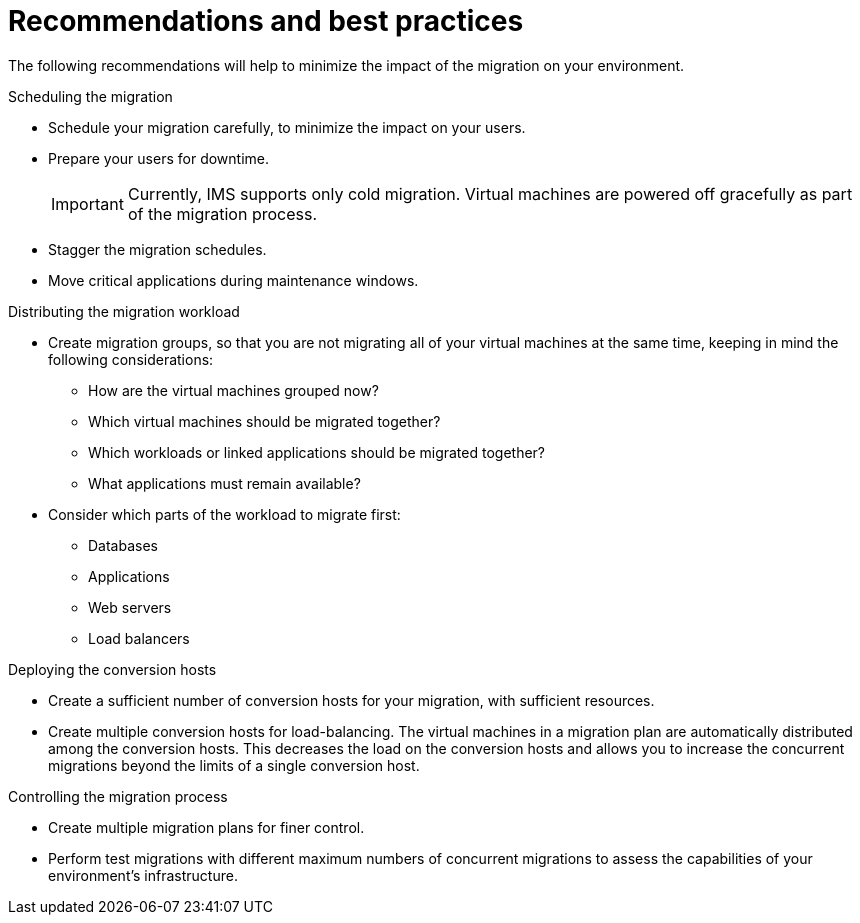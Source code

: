 // Module included in the following assemblies:
// assembly_Planning_the_migration.adoc
[id="Recommendations_for_migration_{context}"]
= Recommendations and best practices

The following recommendations will help to minimize the impact of the migration on your environment.

.Scheduling the migration

* Schedule your migration carefully, to minimize the impact on your users.
* Prepare your users for downtime.
+
[IMPORTANT]
====
Currently, IMS supports only cold migration. Virtual machines are powered off gracefully as part of the migration process.
====

* Stagger the migration schedules.
* Move critical applications during maintenance windows.

.Distributing the migration workload

* Create migration groups, so that you are not migrating all of your virtual machines at the same time, keeping in mind the following considerations:

** How are the virtual machines grouped now?
** Which virtual machines should be migrated together?
** Which workloads or linked applications should be migrated together?
** What applications must remain available?

* Consider which parts of the workload to migrate first:

** Databases
** Applications
** Web servers
** Load balancers

.Deploying the conversion hosts

* Create a sufficient number of conversion hosts for your migration, with sufficient resources.
* Create multiple conversion hosts for load-balancing. The virtual machines in a migration plan are automatically distributed among the conversion hosts. This decreases the load on the conversion hosts and allows you to increase the concurrent migrations beyond the limits of a single conversion host.

.Controlling the migration process

* Create multiple migration plans for finer control.
* Perform test migrations with different maximum numbers of concurrent migrations to assess the capabilities of your environment's infrastructure.
